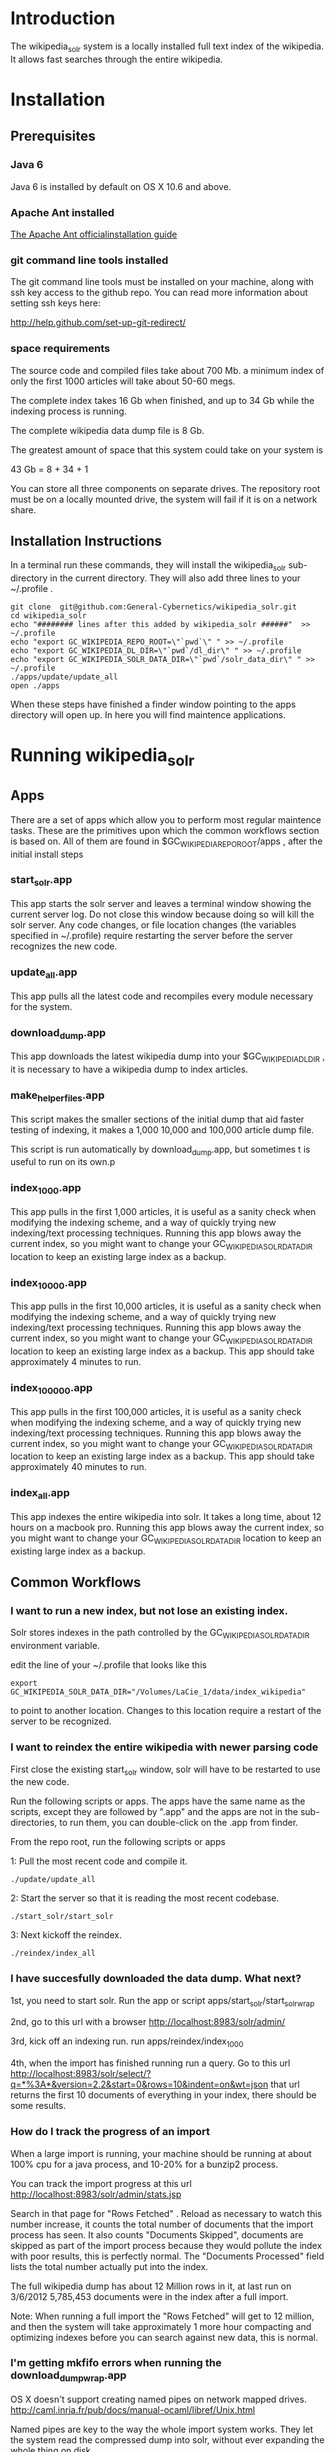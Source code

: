 
* Introduction
The wikipedia_solr system is a locally installed full text index of
the wikipedia.  It allows fast searches through the entire wikipedia.
  
* Installation
** Prerequisites

*** Java 6 
Java 6 is installed by default on OS X 10.6 and above.
*** Apache Ant installed
[[http://ant.apache.org/manual/install.html][The Apache Ant officialinstallation guide]] 

*** git command line tools installed
The git command line tools must be installed on your machine, along
with ssh key access to the github repo.  You can read more information
about setting ssh keys here:

[[http://help.github.com/set-up-git-redirect/]]



*** space requirements
The source code and compiled files take about 700 Mb.
a minimum index of only the first 1000 articles will take about
50-60 megs.

The complete index takes 16 Gb when finished, and up to 34 Gb while the
indexing process is running.

The complete wikipedia data dump file is 8 Gb.

The greatest amount of space that this system could take on your
system is

43 Gb = 8 + 34 + 1

You can store all three components on separate drives.  The repository
root must be on a locally mounted drive, the system will fail if it is
on a network share.


** Installation Instructions
In a terminal run these commands, they will install the wikipedia_solr
sub-directory in the current directory.  They will also add three
lines to your ~/.profile .


#+BEGIN_SRC shell
git clone  git@github.com:General-Cybernetics/wikipedia_solr.git
cd wikipedia_solr
echo "######## lines after this added by wikipedia_solr ######"  >> ~/.profile
echo "export GC_WIKIPEDIA_REPO_ROOT=\"`pwd`\" " >> ~/.profile
echo "export GC_WIKIPEDIA_DL_DIR=\"`pwd`/dl_dir\" " >> ~/.profile
echo "export GC_WIKIPEDIA_SOLR_DATA_DIR=\"`pwd`/solr_data_dir\" " >> ~/.profile
./apps/update/update_all
open ./apps
#+END_SRC

When these steps have finished a finder window pointing to the apps
directory will open up.  In here you will find maintence applications.

* Running wikipedia_solr

** Apps
There are a set of apps which allow you to perform most regular
maintence tasks.  These are the primitives upon which the common workflows
section is based on.  All of them are found in
$GC_WIKIPEDIA_REPO_ROOT/apps , after the initial install steps

*** start_solr.app
This app starts the solr server and leaves a terminal window showing
the current server log.  Do not close this window because doing so
will kill the solr server. Any code changes, or file location changes
(the variables specified in ~/.profile) require restarting the
server before the server recognizes the new code.  

*** update_all.app
This app pulls all the latest code and recompiles every module
necessary for the system.

*** download_dump.app
This app downloads the latest wikipedia dump into your
$GC_WIKIPEDIA_DL_DIR , it is necessary to have a wikipedia dump to
index articles.


*** make_helper_files.app
This script makes the smaller sections of the initial dump that aid
faster testing of indexing, it makes a 1,000 10,000 and 100,000
article dump file.


This script is run automatically by download_dump.app, but sometimes
t is useful to run on its own.p
*** index_1_000.app
This app pulls in the first 1,000 articles, it is useful as a sanity
check when modifying the indexing scheme, and a way of quickly trying
new indexing/text processing techniques. Running this app blows away
the current index, so you might want to change your
GC_WIKIPEDIA_SOLR_DATA_DIR location to keep an existing large
index as a backup.

*** index_10_000.app
This app pulls in the first 10,000 articles, it is useful as a sanity
check when modifying the indexing scheme, and a way of quickly trying
new indexing/text processing techniques. Running this app blows away
the current index, so you might want to change your
GC_WIKIPEDIA_SOLR_DATA_DIR location to keep an existing large
index as a backup.
This app should take approximately 4 minutes to run.


*** index_100_000.app
This app pulls in the first 100,000 articles, it is useful as a sanity
check when modifying the indexing scheme, and a way of quickly trying
new indexing/text processing techniques. Running this app blows away
the current index, so you might want to change your
GC_WIKIPEDIA_SOLR_DATA_DIR location to keep an existing large
index as a backup.
This app should take approximately 40 minutes to run.



*** index_all.app
This app indexes the entire wikipedia into solr.  It takes a long
time, about 12 hours on a macbook pro. Running this app blows away
the current index, so you might want to change your
GC_WIKIPEDIA_SOLR_DATA_DIR location to keep an existing large
index as a backup.

** Common Workflows

*** I want to run a new index, but not lose an existing index.
Solr stores indexes in the path controlled by the
GC_WIKIPEDIA_SOLR_DATA_DIR environment variable.

edit the line of your ~/.profile that looks like this
#+BEGIN_SRC shell
export GC_WIKIPEDIA_SOLR_DATA_DIR="/Volumes/LaCie_1/data/index_wikipedia"
#+END_SRC
to point to another location.  Changes to this location require a
restart of the server to be recognized.

*** I want to reindex the entire wikipedia with newer parsing code
First close the existing start_solr window, solr will have to be
restarted to use the new code.

Run the following scripts or apps.  The apps have the same name  as the
scripts, except they are followed by ".app" and the apps are not in
the sub-directories, to run them, you can
double-click on the .app from finder.  

From the repo root, run the following scripts or apps

1:  Pull the most recent code and compile it.
#+BEGIN_SRC shell        
./update/update_all        
#+END_SRC
2:  Start the server so that it is reading the most recent codebase.
#+BEGIN_SRC shell
./start_solr/start_solr
#+END_SRC
3:  Next kickoff the reindex.
#+BEGIN_SRC shell
./reindex/index_all
#+END_SRC


*** I have succesfully downloaded the data dump. What next?
1st, you need to start solr.  Run the app or script
apps/start_solr/start_solr_wrap

2nd, go to this url with a browser [[http://localhost:8983/solr/admin/]]

3rd, kick off an indexing run.  run apps/reindex/index_1000

4th, when the import has finished running run a query.  Go to this url
[[http://localhost:8983/solr/select/?q=*%3A*&version=2.2&start=0&rows=10&indent=on&wt=json]]
that url returns the first 10 documents of everything in your index,
there should be some results.

*** How do I track the progress of an import
When a large import is running, your machine should be running at
about 100% cpu for a java process, and 10-20% for a bunzip2 process.

You can track the import progress at this url
[[http://localhost:8983/solr/admin/stats.jsp]]

Search in that page for "Rows Fetched" .  Reload as necessary to watch
this number increase, it counts the total number of documents that the
import process has seen.  It also counts "Documents Skipped",
documents are skipped as part of the import process because they would
pollute the index with poor results, this is perfectly normal.  The
"Documents Processed" field lists the total number actually put into
the index. 

The full wikipedia dump has about 12 Million rows in it, at last run
on 3/6/2012 5,785,453  documents were in the index after a full
import. 

Note: When running a full import the "Rows Fetched" will get to 12 million, and then the system
will take approximately 1 more hour compacting and optimizing indexes
before you can search against new data, this is normal.  



*** I'm getting mkfifo errors when running the download_dump_wrap.app
OS X doesn't support creating named pipes on network mapped
drives. [[http://caml.inria.fr/pub/docs/manual-ocaml/libref/Unix.html]]

Named pipes are key to the way the whole import system works.  They
let the system read the compressed dump into solr, without ever
expanding the whole thing on disk. 

It is necessary to have at least the $GC_WIKIPEDIA_REPO_ROOT on a
locally mounted disk

*** I have already downloaded the wikipedia but I want to run make_helper files
Sometimes you will want to rerun the make_helper_file scripts that create
smaller sections of the initial dump, without rerunning the whole
download script.

In a terminal window, run these commands:
#+BEGIN_SRC shell
source ~/.profile
$GC_WIKIPEDIA_REPO_ROOT/apps/update/make_helper_files
#+END_SRC

** system setup

*** how do I control where the wikipedia dump file is downloaded?
edit your ~/.profile
change the location specified in the line
#+BEGIN_SRC shell
export GC_WIKIPEDIA_DL_DIR="/Volumes/LaCie_1/data/data_wikipedia"
#+END_SRC






* Querying

The solr system is queried over http, results can be returned in json
format or xml format.  all examples are given using the json format.

** Official documentation

[[http://wiki.apache.org/solr/CommonQueryParameters]]


** Breakdown of a query url
http://localhost:8983/solr/select/?q=articlePlainText%3A%22american%22&version=2.2&start=0&rows=1000&indent=on&wt=json

*** q parameter
The q parameter is the actual query, unurlescaped this query looks
articlePlainText:"american" . 

This tells solr to search the 'articlePlainText' field in the entire database for the term
american.

*** version parameter
The 'version' parmeter is of unknown consequence, use a value of 2.2 for
continuity.

*** start parameter
The start parameter controls the first row the result set to be
returned.

*** rows parameter
The rows parameter controls how many documents (at most) to return
after the start document.

*** indent parameter
The indent=on causes solr to pretty print the result.

*** wt parameter
The wt=json causes solr to return the result in json format.

** Interactive tour of query formation with solr
*** complex queries - phrases ANDs ORs NOTs

Take a look at [[https://github.com/General-Cybernetics/wikipedia_solr/blob/master/py/query_demo.py][py/query_demo.py]] to see this as a running program.


Note qp takes the un-urlencoded q parameter as input, it executes the
query and prints some simple stats about it, including the complete
formed url, it returns the total number of documents found for that query.

Triple quotes are a python convention for encoding multiline strings
or quote containing strings.  the value of a triple quoted string is
between the first triple quote and last triple quote.

A string preceded by a 'u' is a unicode string, for ascii only
sequences it can be thought of as a string.

The leading and trailing space in the queries are there for readability.

assert is a python statement that throws an error when it is give a
false value, none of the asserts in this tour throw an error.


****  search for american with quotes surounding
#+BEGIN_SRC py
american = qp(''' articlePlainText:"american" ''')
#+END_SRC

|solr url|[[http://localhost:8983/solr/select/?q=articlePlainText%3A%22american%22&start=0&rows=10&indent=on&wt=json]]|
|QTime|1|
|params|{u'q': u'articlePlainText:"american"', u'start': u'0', u'wt': u'json', u'indent': u'on', u'rows': u'10'}|
|numFound|619399|


****  search for american without surrounding quotes
#+BEGIN_SRC py
american_no_quote = qp(''' articlePlainText:american ''')
#+END_SRC
note - for single terms, we got the same number of documents back when we
quoted "american" as we got back when we didn't quote "american"

| solr url |     [[http://localhost:8983/solr/select/?q=articlePlainText%3Aamerican&start=0&rows=10&indent=on&wt=json]] |
| QTime    |                                                                                                      0 |
| params   | {u'q': u'articlePlainText:american', u'start': u'0', u'wt': u'json', u'indent': u'on', u'rows': u'10'} |
| numFound |                                                                                                 619399 |

****  search for american without leading/trailing space
#+BEGIN_SRC py
american_no_trail = qp('''articlePlainText:american''')
#+END_SRC


|solr url|[[http://localhost:8983/solr/select/?q=articlePlainText%3Aamerican&start=0&rows=10&indent=on&wt=json]]|
|QTime|0|
|params|{u'q': u'articlePlainText:american', u'start': u'0', u'wt': u'json', u'indent': u'on', u'rows': u'10'}|
|numFound|619399|


**** syntax verification
#+BEGIN_SRC py
assert american == american_no_quote
assert american_no_trail == american_no_quote
#+END_SRC


**** search for 'samoa' get 4755 docs
#+BEGIN_SRC py
samoa =qp(''' articlePlainText:samoa ''')
#+END_SRC
|solr url|[[http://localhost:8983/solr/select/?q=articlePlainText%3Asamoa&start=0&rows=10&indent=on&wt=json]]|
|QTime|186|
|params|{u'q': u'articlePlainText:samoa', u'start': u'0', u'wt': u'json', u'indent': u'on', u'rows': u'10'}|
|numFound|4755|


****  search for 'american' or 'samoa'  get 621,927 docs
#+BEGIN_SRC py
american_or_samoa = qp(''' articlePlainText:american OR _query_:"articlePlainText:samoa" ''')
#+END_SRC
|solr url|[[http://localhost:8983/solr/select/?q=articlePlainText%3Aamerican+OR+_query_%3A%22articlePlainText%3Asamoa%22&start=0&rows=10&indent=on&wt=json]]|
|QTime|191|
|params|{u'q': u'articlePlainText:american OR _query_:"articlePlainText:samoa"', u'start': u'0', u'wt': u'json', u'indent': u'on', u'rows': u'10'}|
|numFound|621,927|

****  search for documents containing 'american' and 'samoa' -> 2227
#+BEGIN_SRC py
american_and_samoa = qp(''' articlePlainText:american AND  _query_:"articlePlainText:samoa" ''')
#+END_SRC
|solr url|[[http://localhost:8983/solr/select/?q=articlePlainText%3Aamerican+AND+_query_%3A%22articlePlainText%3Asamoa%22&start=0&rows=10&indent=on&wt=json]]|
|QTime|183|
|params|{u'q': u'articlePlainText:american AND _query_:"articlePlainText:samoa"', u'start': u'0', u'wt': u'json', u'indent': u'on', u'rows': u'10'}|
|numFound|2227|


**** search for docs containg 'samoa' but not containing 'american' ->2528
#+BEGIN_SRC py
samoa_not_american = qp(''' articlePlainText:samoa NOT _query_:"articlePlainText:american" ''')
#+END_SRC
|solr url|[[http://localhost:8983/solr/select/?q=articlePlainText%3Asamoa+NOT+_query_%3A%22articlePlainText%3Aamerican%22&start=0&rows=10&indent=on&wt=json]]|
|QTime|46|
|params|{u'q': u'articlePlainText:samoa NOT _query_:"articlePlainText:american"', u'start': u'0', u'wt': u'json', u'indent': u'on', u'rows': u'10'}|
|numFound|2528|

**** search for the phrase "american samoa" -> 1397
#+BEGIN_SRC py
american_samoa_phrase = qp(''' articlePlainText:"american samoa" ''')
#+END_SRC

|solr url|[[http://localhost:8983/solr/select/?q=articlePlainText%3A%22american+samoa%22&start=0&rows=10&indent=on&wt=json]]|
|QTime|1|
|params|{u'q': u'articlePlainText:"american samoa"', u'start': u'0', u'wt': u'json', u'indent': u'on', u'rows': u'10'}|
|numFound|1397|


**** proof of system consitency
#+BEGIN_SRC py
assert american_or_samoa == (american + samoa_not_american)
assert 621927            == (619399   + 2528)

assert american_and_samoa >= american_samoa_phrase
assert 2227               >=     1397
#+END_SRC

**** double phrase AND query
#+BEGIN_SRC py
 a =qp(''' articlePlainText:"american samoa" AND  _query_:"articlePlainText:'manifest destiny'" ''')
#+END_SRC

|solr url|[[http://localhost:8983/solr/select/?q=articlePlainText%3A%22american+samoa%22+AND+_query_%3A%22articlePlainText%3A%27manifest+destiny%27%22&start=0&rows=10&indent=on&wt=json]]|
|QTime|199|
|params|{u'q': u'articlePlainText:"american samoa" AND _query_:"articlePlainText:\'manifest destiny\'"', u'start': u'0', u'wt': u'json', u'indent': u'on', u'rows': u'10'}|
|numFound|4 |


**** ambiguous syntax
Note: the following syntax query is unclear and I can't decipher the
results, don't issue queries like this, the results are undecided  and
unsupported by me .
#+BEGIN_SRC py
a =qp('''articlePlainText:american samoa''')
#+END_SRC
|solr url|[[http://localhost:8983/solr/select/?q=articlePlainText%3Aamerican+samoa&start=0&rows=10&indent=on&wt=json]]|
|QTime|73|
|params|{u'q': u'articlePlainText:american samoa', u'start': u'0', u'wt': u'json', u'indent': u'on', u'rows': u'10'}|
|numFound|619,399|

** Additional query formation resources
If you want more information about solr query syntax, try thes resources

nested queries in solr
[[http://www.lucidimagination.com/blog/2009/03/31/nested-queries-in-solr/]]

the solr-wiki page, not actually that helpful
[[http://wiki.apache.org/solr/SolrQuerySyntax]]

* Implementation notes
These notes are meant as a guide for a future maintainer of the
solr/java search system.  They assume a knowledge of solr, java, and
common development practices.
** Overview
This wikipedia search system uses solr [[http://wiki.apache.org/solr/]]
and the jwpl wikimedia markup parsing library
[[http://code.google.com/p/jwpl/]].

I used the DataImportHandler framework to import the XML wikipedia
dump.  I wrote a custom transformer that integrates into the
DataImportHandlerFramework, this handler calls the jwpl parsing
library to extract the article text from the wikimedia markup.

I modified solr in two places.  First I changed the file reader so
that it will read from a named pipe.  This allows us to keep the
article dump compressed on disk, allowing for faster I/O and less disk
usage.

I also modified the xml reader so that it doesn't kill an entire
import if there is a missing xml tag.  This extra fault tolerance
ensures that hours of work aren't lost.  Wikipedia article dumps are
of the format described in [[http://www.mediawiki.org/xml/export-0.5.xsd]]. 
 The downloaded dumps seem to be missing the final closing
</mediawiki> tag.  We could compare md5sums if we are worried about
integrity.



*** Custom code
the custom code I wrote for this project can be found in 

**** transformer
[[https://github.com/General-Cybernetics/wikipedia_solr/blob/master/solr_home/Wikipedia_importer/wikipedia_solr/src/wikipedia_solr/WikimediaToTextTransformer.java][solr_home/Wikipedia_importer/wikipedia_solr/src/wikipedia_solr/WikimediaToTextTransformer.java]]

**** named pipe file reader
[[https://github.com/paddymul/lucene-solr/blob/06a176316bba15bf6967c87d3799ef743067e972/solr/contrib/dataimporthandler/src/java/org/apache/solr/handler/dataimport/FileDataSource.java][
lib/solr/solr/contrib/dataimporthandler/src/java/org/apache/solr/handler/dataimport/FileDataSource.java]]


**** tolerant xml reader
[[https://github.com/paddymul/lucene-solr/blob/06a176316bba15bf6967c87d3799ef743067e972/solr/contrib/dataimporthandler/src/java/org/apache/solr/handler/dataimport/XPathEntityProcessor.java][
lib/solr/solr/contrib/dataimporthandler/src/java/org/apache/solr/handler/dataimport/XPathEntityProcessor.java]]


** Solr configuration
*** Schema configuration

the solr [[ http://wiki.apache.org/solr/SchemaXml ][ schema.xml]]
for this project can be found  
[[https://github.com/General-Cybernetics/wikipedia_solr/blob/master/solr_home/solr/conf/schema.xml][
solr_home/solr/conf/schema.xml]]

**** field explanation
[[http://wiki.apache.org/solr/SchemaXml#Fields]]

each field can have one of multiple flags applied to it:
***** stored
An stored field has its original version saved by lucene.
***** indexed
An indexed field can be searched against.
**** wikipedia_solr schema

This controls which fields are stored and indexed.  We have a very
simple schema, only three relevant fields, title, articlePlainText and
sectionParsed.

***** articlePlainText
articlePlainText is the field that is searched on, it is an indexed
version of the plaintext of each wikipedia article.  It isn't stored
since the plaintext on its own isn't that useful.
***** sectionParsed
This field is stored, but not indexed.  it is a json-string
[[http://www.json.org/]] of article
sections, in the form of 

[{"section_name":["paragraph1", "paragraph2"]}, {"another section
title": ["paragph1", "p2"]}]
.



*** solr-config.xml


the [[http://wiki.apache.org/solr/SolrConfigXml][solr-config]] for this project can be found here
[[https://github.com/General-Cybernetics/wikipedia_solr/blob/master/solr_home/solr/conf/solrconfig.xml][solr_home/solr/conf/solrconfig.xml]]

It stays pretty close to the example config, except for additional
java properties that it reads, which allow the system to be more
easily configured.

*** Maintence scripts

There are a variety of maintence scripts that can be found in apps/* ,
they are explained in the Running wikipedia_solr:Apps section of this document.




